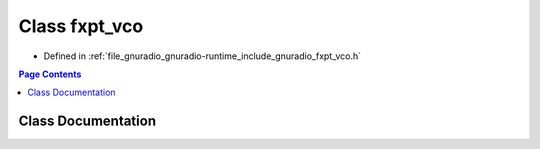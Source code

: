 .. _exhale_class_classgr_1_1fxpt__vco:

Class fxpt_vco
==============

- Defined in :ref:`file_gnuradio_gnuradio-runtime_include_gnuradio_fxpt_vco.h`


.. contents:: Page Contents
   :local:
   :backlinks: none


Class Documentation
-------------------


.. doxygenclass:: gr::fxpt_vco
   :project: gnuradio
   :members:
   :protected-members:
   :undoc-members: